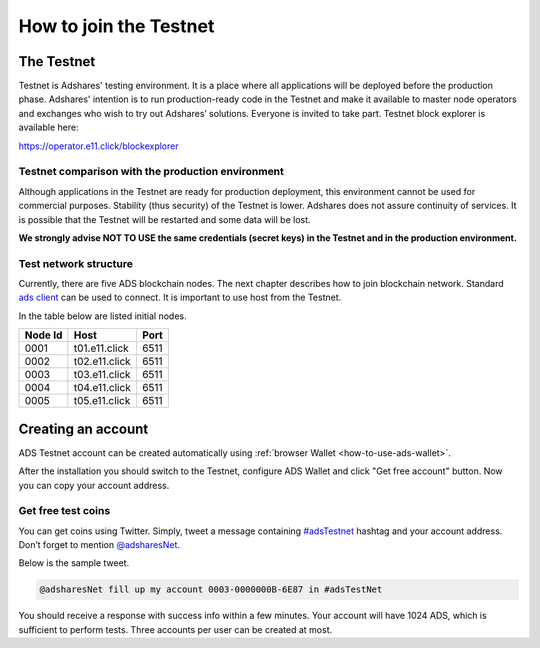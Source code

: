 
.. _how-to-join-the-testnet:

How to join the Testnet
=========================

The Testnet
-----------

Testnet is Adshares' testing environment.
It is a place where all applications will be deployed before the production phase.
Adshares' intention is to run production-ready code in the Testnet
and make it available to master node operators and exchanges who wish to try out Adshares’ solutions.
Everyone is invited to take part.
Testnet block explorer is available here:

https://operator.e11.click/blockexplorer

Testnet comparison with the production environment
^^^^^^^^^^^^^^^^^^^^^^^^^^^^^^^^^^^^^^^^^^^^^^^^^^

Although applications in the Testnet are ready for production deployment,
this environment cannot be used for commercial purposes.
Stability (thus security) of the Testnet is lower.
Adshares does not assure continuity of services.
It is possible that the Testnet will be restarted and some data will be lost.

**We strongly advise NOT TO USE the same credentials (secret keys) in the Testnet and in the production environment.**

Test network structure
^^^^^^^^^^^^^^^^^^^^^^

Currently, there are five ADS blockchain nodes.
The next chapter describes how to join blockchain network.
Standard `ads client <https://github.com/adshares/ads>`_ can be used to connect.
It is important to use host from the Testnet.

In the table below are listed initial nodes.

.. list-table::
   :header-rows: 1

   * - Node Id
     - Host
     - Port
   * - 0001
     - t01.e11.click
     - 6511
   * - 0002
     - t02.e11.click
     - 6511
   * - 0003
     - t03.e11.click
     - 6511
   * - 0004
     - t04.e11.click
     - 6511
   * - 0005
     - t05.e11.click
     - 6511


Creating an account
-------------------

ADS Testnet account can be created automatically using :ref:`browser Wallet <how-to-use-ads-wallet>`.

After the installation you should switch to the Testnet, configure ADS Wallet and click "Get free account" button.
Now you can copy your account address.

Get free test coins
^^^^^^^^^^^^^^^^^^^

You can get coins using Twitter.
Simply, tweet a message containing `#adsTestnet <https://twitter.com/hashtag/adsTestnet>`_ hashtag and your account address.
Don’t forget to mention `@adsharesNet <https://twitter.com/adsharesNet>`_.

Below is the sample tweet.

.. code-block::

   @adsharesNet fill up my account 0003-0000000B-6E87 in #adsTestNet

You should receive a response with success info within a few minutes.
Your account will have 1024 ADS, which is sufficient to perform tests.
Three accounts per user can be created at most.
